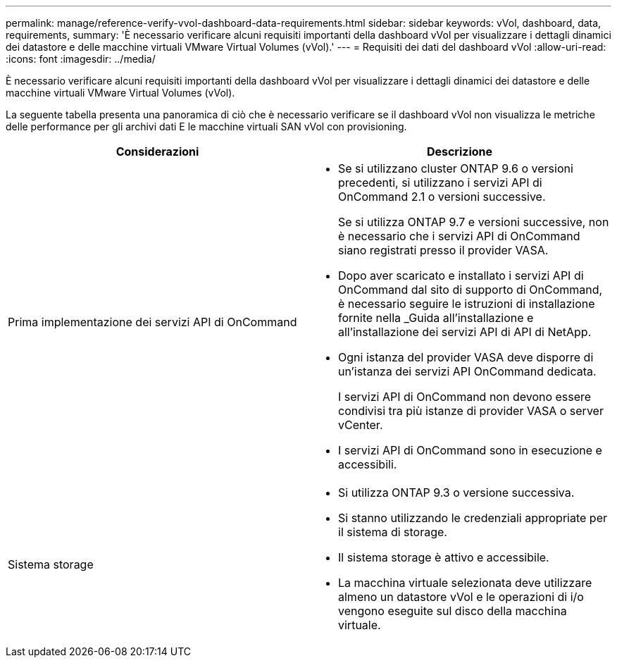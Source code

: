 ---
permalink: manage/reference-verify-vvol-dashboard-data-requirements.html 
sidebar: sidebar 
keywords: vVol, dashboard, data, requirements, 
summary: 'È necessario verificare alcuni requisiti importanti della dashboard vVol per visualizzare i dettagli dinamici dei datastore e delle macchine virtuali VMware Virtual Volumes (vVol).' 
---
= Requisiti dei dati del dashboard vVol
:allow-uri-read: 
:icons: font
:imagesdir: ../media/


[role="lead"]
È necessario verificare alcuni requisiti importanti della dashboard vVol per visualizzare i dettagli dinamici dei datastore e delle macchine virtuali VMware Virtual Volumes (vVol).

La seguente tabella presenta una panoramica di ciò che è necessario verificare se il dashboard vVol non visualizza le metriche delle performance per gli archivi dati E le macchine virtuali SAN vVol con provisioning.

[cols="1a,1a"]
|===
| Considerazioni | Descrizione 


 a| 
Prima implementazione dei servizi API di OnCommand
 a| 
* Se si utilizzano cluster ONTAP 9.6 o versioni precedenti, si utilizzano i servizi API di OnCommand 2.1 o versioni successive.
+
Se si utilizza ONTAP 9.7 e versioni successive, non è necessario che i servizi API di OnCommand siano registrati presso il provider VASA.

* Dopo aver scaricato e installato i servizi API di OnCommand dal sito di supporto di OnCommand, è necessario seguire le istruzioni di installazione fornite nella _Guida all'installazione e all'installazione dei servizi API di API di NetApp.
* Ogni istanza del provider VASA deve disporre di un'istanza dei servizi API OnCommand dedicata.
+
I servizi API di OnCommand non devono essere condivisi tra più istanze di provider VASA o server vCenter.

* I servizi API di OnCommand sono in esecuzione e accessibili.




 a| 
Sistema storage
 a| 
* Si utilizza ONTAP 9.3 o versione successiva.
* Si stanno utilizzando le credenziali appropriate per il sistema di storage.
* Il sistema storage è attivo e accessibile.
* La macchina virtuale selezionata deve utilizzare almeno un datastore vVol e le operazioni di i/o vengono eseguite sul disco della macchina virtuale.


|===